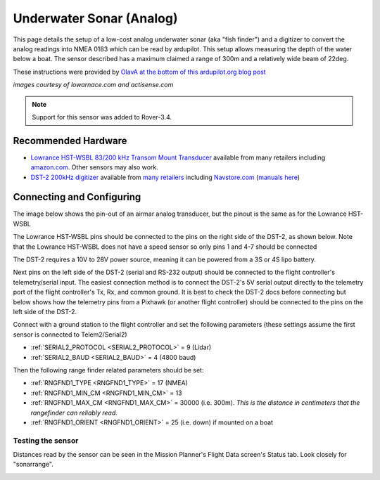 .. _common-underwater-sonar-analog:

=========================
Underwater Sonar (Analog)
=========================

This page details the setup of a low-cost analog underwater sonar (aka "fish finder") and a digitizer to convert the analog readings into NMEA 0183 which can be read by ardupilot.  This setup allows measuring the depth of the water below a boat.  The sensor described has a maximum claimed a range of 300m and a relatively wide beam of 22deg.

These instructions were provided by `OlavA at the bottom of this ardupilot.org blog post <https://discuss.ardupilot.org/t/mapping-a-lake-with-ardupilot/32401/34>`__

.. image:: ../../../images/underwater-sonar-analog.png

*images courtesy of lowarnace.com and actisense.com*

.. note::

   Support for this sensor was added to Rover-3.4.

Recommended Hardware
--------------------

- `Lowrance HST-WSBL 83/200 kHz Transom Mount Transducer <https://www.lowrance.com/lowrance/type/sonar-transducers/hst-wsbl/>`__ available from many retailers including `amazon.com <https://www.amazon.com/Lowrance-HST-WSBL-Transom-Mount-Transducer/dp/B000KKB5YK>`__.  Other sensors may also work.
- `DST-2 200kHz digitizer <https://www.actisense.com/product/dst-2/>`__ available from `many retailers <https://www.actisense.com/where-to-buy/>`__ including `Navstore.com <https://www.navstore.com/actisense-dst-2-200-active-dst-module-200-khz.html>`__ (`manuals here <http://www.actisense.com/media/?product=dst-2&type=downloads>`__)

Connecting and Configuring
--------------------------

The image below shows the pin-out of an airmar analog transducer, but the pinout is the same as for the Lowrance HST-WSBL

.. image:: ../../../images/underwater-sonar-analog-airman-pinout.jpg

The Lowrance HST-WSBL pins should be connected to the pins on the right side of the DST-2, as shown below.   Note that the Lowrance HST-WSBL does not have a speed sensor so only pins 1 and 4-7 should be connected

.. image:: ../../../images/underwater-sonar-analog-connection-table.png

The DST-2 requires a 10V to 28V power source, meaning it can be powered from a 3S or 4S lipo battery.

Next pins on the left side of the DST-2 (serial and RS-232 output) should be connected to the flight controller's telemetry/serial input. The easiest connection method is to connect the DST-2's 5V serial output directly to the telemetry port of the flight controller's Tx, Rx, and common ground.  It is best to check the DST-2 docs before connecting but below shows how the telemetry pins from a Pixhawk (or another flight controller) should be connected to the pins on the left side of the DST-2.

.. image:: ../../../images/underwater-sonar-analog-wiring.png

Connect with a ground station to the flight controller and set the following parameters (these settings assume the first sensor is connected to Telem2/Serial2)

-  :ref:`SERIAL2_PROTOCOL <SERIAL2_PROTOCOL>` = 9 (Lidar)
-  :ref:`SERIAL2_BAUD <SERIAL2_BAUD>` = 4 (4800 baud)

Then the following range finder related parameters should be set:

-  :ref:`RNGFND1_TYPE <RNGFND1_TYPE>` = 17 (NMEA)
-  :ref:`RNGFND1_MIN_CM <RNGFND1_MIN_CM>` = 13
-  :ref:`RNGFND1_MAX_CM <RNGFND1_MAX_CM>` = 30000 (i.e. 300m).  *This is the distance in centimeters that the rangefinder can reliably read.*
-  :ref:`RNGFND1_ORIENT <RNGFND1_ORIENT>` = 25 (i.e. down) if mounted on a boat

Testing the sensor
==================

Distances read by the sensor can be seen in the Mission Planner's Flight
Data screen's Status tab. Look closely for "sonarrange".

.. image:: ../../../images/mp_rangefinder_lidarlite_testing.jpg
    :target: ../_images/mp_rangefinder_lidarlite_testing.jpg

